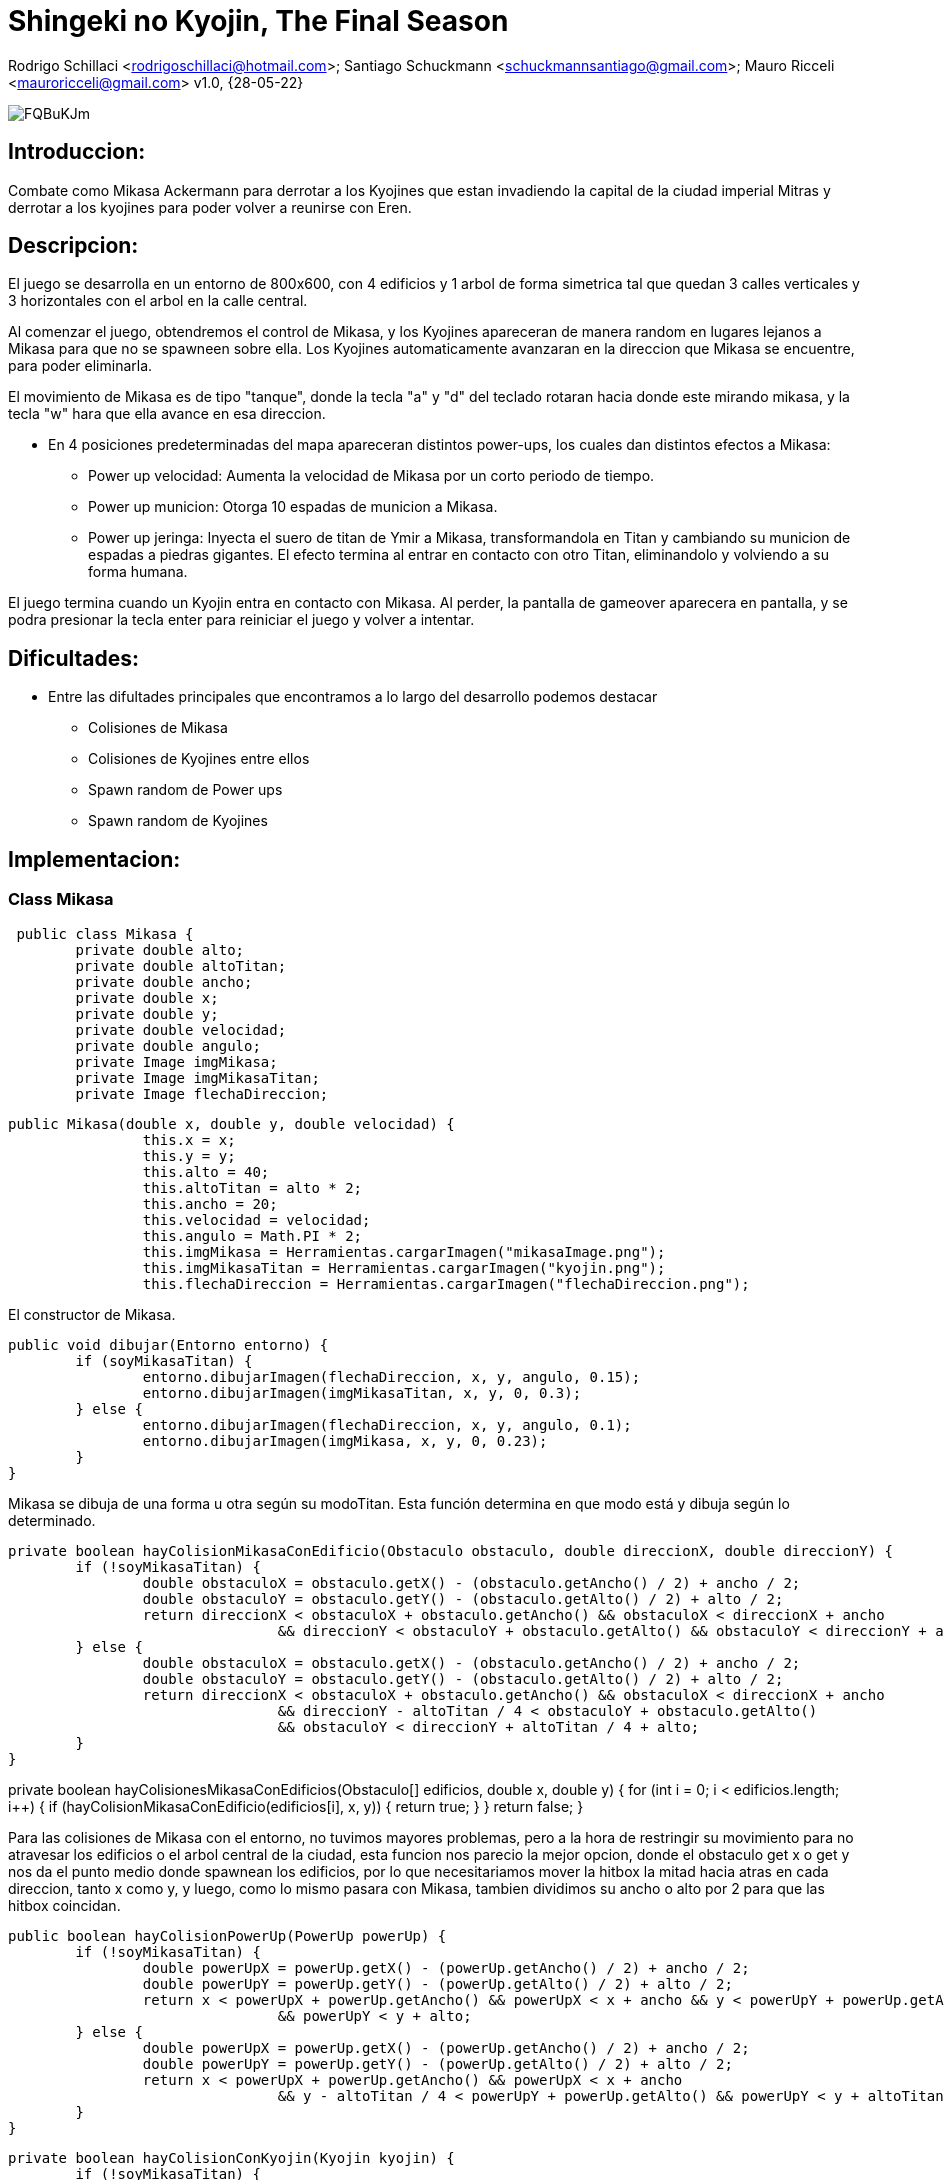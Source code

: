 = Shingeki no Kyojin, The Final Season

Rodrigo Schillaci <rodrigoschillaci@hotmail.com>; Santiago Schuckmann <schuckmannsantiago@gmail.com>; Mauro Ricceli <mauroricceli@gmail.com>
v1.0, {28-05-22}

image::https://i.imgur.com/FQBuKJm.png[]

== Introduccion: 
Combate como Mikasa Ackermann para derrotar a los Kyojines que estan invadiendo la capital de la ciudad imperial Mitras y derrotar a los kyojines para poder volver a reunirse con Eren.

== Descripcion:
El juego se desarrolla en un entorno de 800x600, con 4 edificios y 1 arbol de forma simetrica tal que quedan 3 calles verticales y 3 horizontales con el arbol en la calle central.

Al comenzar el juego, obtendremos el control de Mikasa, y los Kyojines apareceran de manera random en lugares lejanos a Mikasa para que no se spawneen sobre ella. Los Kyojines automaticamente avanzaran en la direccion que Mikasa se encuentre, para poder eliminarla.

El movimiento de Mikasa es de tipo "tanque", donde la tecla "a" y "d" del teclado rotaran hacia donde este mirando mikasa, y la tecla "w" hara que ella avance en esa direccion.

- En 4 posiciones predeterminadas del mapa apareceran distintos power-ups, los cuales dan distintos efectos a Mikasa:

 * Power up velocidad: Aumenta la velocidad de Mikasa por un corto periodo de tiempo.
 * Power up municion: Otorga 10 espadas de municion a Mikasa.
 * Power up jeringa: Inyecta el suero de titan de Ymir a Mikasa, transformandola en Titan y cambiando su municion de espadas a piedras gigantes.
El efecto termina al entrar en contacto con otro Titan, eliminandolo y volviendo a su forma humana.

El juego termina cuando un Kyojin entra en contacto con Mikasa. Al perder, la pantalla de gameover aparecera en pantalla, y se podra presionar la tecla enter para reiniciar el juego y volver a intentar.

== Dificultades:
- Entre las difultades principales que encontramos a lo largo del desarrollo podemos destacar

 * Colisiones de Mikasa
 * Colisiones de Kyojines entre ellos
 * Spawn random de Power ups
 * Spawn random de Kyojines
 

== Implementacion:

=== Class Mikasa

[source, java]

 public class Mikasa {
	private double alto;
	private double altoTitan;
	private double ancho;
	private double x;
	private double y;
	private double velocidad;
	private double angulo;
	private Image imgMikasa;
	private Image imgMikasaTitan;
	private Image flechaDireccion;
 

[source, java]

public Mikasa(double x, double y, double velocidad) {
		this.x = x;
		this.y = y;
		this.alto = 40;
		this.altoTitan = alto * 2;
		this.ancho = 20;
		this.velocidad = velocidad;
		this.angulo = Math.PI * 2;
		this.imgMikasa = Herramientas.cargarImagen("mikasaImage.png");
		this.imgMikasaTitan = Herramientas.cargarImagen("kyojin.png");
		this.flechaDireccion = Herramientas.cargarImagen("flechaDireccion.png");

El constructor de Mikasa.

[source, java]

public void dibujar(Entorno entorno) {
	if (soyMikasaTitan) {
		entorno.dibujarImagen(flechaDireccion, x, y, angulo, 0.15);
		entorno.dibujarImagen(imgMikasaTitan, x, y, 0, 0.3);
	} else {
		entorno.dibujarImagen(flechaDireccion, x, y, angulo, 0.1);
		entorno.dibujarImagen(imgMikasa, x, y, 0, 0.23);
	}
}

Mikasa se dibuja de una forma u otra según su modoTitan. Esta función determina en que modo está y dibuja según lo determinado.

[source, java]
 
private boolean hayColisionMikasaConEdificio(Obstaculo obstaculo, double direccionX, double direccionY) {
	if (!soyMikasaTitan) {
		double obstaculoX = obstaculo.getX() - (obstaculo.getAncho() / 2) + ancho / 2;
		double obstaculoY = obstaculo.getY() - (obstaculo.getAlto() / 2) + alto / 2;
		return direccionX < obstaculoX + obstaculo.getAncho() && obstaculoX < direccionX + ancho
				&& direccionY < obstaculoY + obstaculo.getAlto() && obstaculoY < direccionY + alto;
	} else {
		double obstaculoX = obstaculo.getX() - (obstaculo.getAncho() / 2) + ancho / 2;
		double obstaculoY = obstaculo.getY() - (obstaculo.getAlto() / 2) + alto / 2;
		return direccionX < obstaculoX + obstaculo.getAncho() && obstaculoX < direccionX + ancho
				&& direccionY - altoTitan / 4 < obstaculoY + obstaculo.getAlto()
				&& obstaculoY < direccionY + altoTitan / 4 + alto;
	}
}

private boolean hayColisionesMikasaConEdificios(Obstaculo[] edificios, double x, double y) {
	for (int i = 0; i < edificios.length; i++) {
		if (hayColisionMikasaConEdificio(edificios[i], x, y)) {
			return true;
		}
	}
	return false;
}

Para las colisiones de Mikasa con el entorno, no tuvimos mayores problemas, pero a la hora de restringir su movimiento para no atravesar los edificios o el arbol central de la ciudad, esta funcion nos parecio la mejor opcion, donde el obstaculo get x o get y nos da el punto medio donde spawnean los edificios, por lo que necesitariamos mover la hitbox la mitad hacia atras en cada direccion, tanto x como y, y luego, como lo mismo pasara con Mikasa, tambien dividimos su ancho o alto por 2 para que las hitbox coincidan.

[source, java]
 
public boolean hayColisionPowerUp(PowerUp powerUp) {
	if (!soyMikasaTitan) {
		double powerUpX = powerUp.getX() - (powerUp.getAncho() / 2) + ancho / 2;
		double powerUpY = powerUp.getY() - (powerUp.getAlto() / 2) + alto / 2;
		return x < powerUpX + powerUp.getAncho() && powerUpX < x + ancho && y < powerUpY + powerUp.getAlto()
				&& powerUpY < y + alto;
	} else {
		double powerUpX = powerUp.getX() - (powerUp.getAncho() / 2) + ancho / 2;
		double powerUpY = powerUp.getY() - (powerUp.getAlto() / 2) + alto / 2;
		return x < powerUpX + powerUp.getAncho() && powerUpX < x + ancho
				&& y - altoTitan / 4 < powerUpY + powerUp.getAlto() && powerUpY < y + altoTitan / 4 + alto;
	}
}


[source, java]
 
private boolean hayColisionConKyojin(Kyojin kyojin) {
	if (!soyMikasaTitan) {
		double kyojinX = kyojin.getX() - (kyojin.getAncho() / 2) + ancho / 2;
		double kyojinY = kyojin.getY() - (kyojin.getAlto() / 2) + alto / 2;
		return x < kyojinX + kyojin.getAncho() && kyojinX < x + ancho && y < kyojinY + kyojin.getAlto()
				&& kyojinY < y + alto;
	} else {
		double kyojinX = kyojin.getX() - (kyojin.getAncho() / 2) + ancho / 2;
		double kyojinY = kyojin.getY() - (kyojin.getAlto() / 2) + alto / 2;
		return x < kyojinX + kyojin.getAncho() && kyojinX < x + ancho
				&& y - altoTitan / 4 < kyojinY + kyojin.getAlto() && kyojinY < y + altoTitan / 4 + alto;
	}
}

[source, java]
 
public boolean estoyColisionandoConAlgunKyojin(Kyojin[] kyojines) {
	for (int i = 0; i < kyojines.length; i++) {
		if (kyojines[i] != null) {
			if (hayColisionConKyojin(kyojines[i])) {
				kyojines[i] = null;
				return true;
			}
		}
	}
	return false;
}

Las otras colisiones de Mikasa estan hechas de manera similar, lo cual haber llegado a esa primera funcion en un principio nos facilito mucho el trabajo y nos hizo comprender mejor como y sobre que estabamos trabajando en cada momento, lo cual nos facilito mucho a la hora de corregir errores o querer agregar alguna funcionalidad.

[source, java]

public void rotarHaciaIzquierda(Entorno entorno) {
	angulo = angulo - 0.06;
	if (!soyMikasaTitan) {
		entorno.dibujarImagen(imgMikasa, x, y, 0, 0.23);
	}
}

[source, java]

public void rotarHaciaDerecha(Entorno entorno) {
	angulo = angulo + 0.06;
	if (!soyMikasaTitan) {
		entorno.dibujarImagen(imgMikasa, x, y, 0, 0.23);
	}
}

[source, java]

public void moverHaciaAdelante() {
	x += Math.cos(angulo) * velocidad;
	y += Math.sin(angulo) * velocidad;
}

Mikasa rota su angulo de movimiento segun la tecla que este presionando el jugador y avanza en ese angulo cuando se presiona la W. Al cambiar el movimiento en lineas rectas a un movimiento en angulos, una vez que logramos pensar como escribir el codigo y como hacer las cuentas necesarias hubo muchas funciones que se simplificaron. 

[source, java]

public void choqueObstaculo(Entorno entorno, Obstaculo[] edificios, PowerUp powerUp) {
	if (hayColisionesMikasaConEdificios(edificios, x, y)) {
		angulo = angulo - 180;
		return;
	}
	if (y < alto / 2 || y > entorno.alto() - alto / 2) {
		angulo = angulo * -1;
		return;
	}
	if (x > entorno.ancho() - ancho / 2 || x < ancho / 2) {
		angulo = angulo - 180;
		return;
	}
}

[source, java]

public Disparo getDisparo() {
	Disparo nuevo = null;
	if (soyMikasaTitan == false) {	
		nuevo = new Disparo(x, y, angulo, false);
	} else {
		nuevo = new Disparo(x, y, angulo, true);
	}
	return nuevo;
}

Mikasa crea el disparo y devuelve el objeto a la clase juego.

[source, java]

public void acelerar() {
	if (modoTurbo == false) {
		velocidad += 1;
		modoTurbo = true;
	} else {
		modoTurbo = false;
		velocidad -= 1;
	}
}

Mikasa aumenta su velocidad durante un periodo de tiempo en el que esta funcion es llamada.

=== Class Kyojin

[source, java]

public class Kyojin {	
	private double x;
	private double y;
	private double ancho;
	private double alto;
	private double velocidad;
	private int vidas;
	private Image kyojinImage;
	private Image kyojinImage2;
	private char direccion;
	private int contadorParaEvitarSpawnsRepetidos;
}

Los Kyojins cuentan con su posición el eje vertical y horizontal, su ancho y alto y su velocidad, al igual que Mikasa. Además, las vidas diferencian a un Kyojin boss de uno común. Luego, las imagenes respectivas dependiendo de donde está mirando y la imagen del Kyojin boss. Finalmente, dos char que nos indican la direccion y si el kyojin es boss o normal.

[source, java]

	public Kyojin (double x, double y, double velocidad) {
		this.ancho = 40;
		this.alto = 60;
		this.x = x;
		this.y = y;
		this.velocidad = velocidad;  
		this.vidas = 1;
		this.contadorParaEvitarSpawnsRepetidos = 0;
		this.kyojinImage = Herramientas.cargarImagen("kyojinImage.png");
		this.kyojinImage2 = Herramientas.cargarImagen("kyojinImage2.png");
	}

El constructor de un Kyojin

[source, java]
 
    private boolean hayColisionEntreUnKyojinYObstaculo(Obstaculo obstaculo, double direccionX, double direccionY) {
		double obstaculoX = obstaculo.getX() - (obstaculo.getAncho() / 2) + ancho / 2;
		double obstaculoY = obstaculo.getY() - (obstaculo.getAlto() / 2) + alto / 2;
		return  direccionX < obstaculoX + obstaculo.getAncho() && 
				obstaculoX < direccionX + ancho &&
				direccionY < obstaculoY + obstaculo.getAlto() &&
				obstaculoY < direccionY + alto; 				
		}
 

Esta función devuelve un boolean que nos indica si hay colisiones o no las hay con un obstaculo. Reutilizamos codigo para las colisiones de todo tipo, y los parametros de direccion indican hacía adonde se moverían los kyojines, ya que estan en constante movimiento. De ese mismo modo, son estas direcciones las cuales van a dictar para donde el kyojin no se podrá mover cuando colisione contra los obstaculos.

[source, java]
 
    private boolean hayColisionEntreUnKyojinYOtro (Kyojin kyojin, double direccionX, double direccionY) {
		double xKyojines = kyojin.getX(); 
		double yKyojines = kyojin.getY();
		return direccionX + (kyojin.getAncho() / 2) > xKyojines - (kyojin.getAncho() / 2) &&
			   direccionX - (kyojin.getAncho() / 2) < xKyojines + (kyojin.getAncho() / 2) &&
			   direccionY + (kyojin.getAlto() / 2) > yKyojines - (kyojin.getAlto() / 2) &&
			   direccionY - (kyojin.getAlto() / 2) < yKyojines + (kyojin.getAlto() / 2);
	}
	
Siguiendo la misma temática, está función devuelve un boolean que indica si hay colision entre un kyojin y otro. La direccion le indica a la función hacía donde se estan desplazando los kyojines, ya que estan en constante movimiento y logramos resolver este inconveniente de esta manera.

[source, java]

	private boolean hayColisionesEntreKyojinesYObstaculos(Obstaculo[] edificios, double x, double y) {
		for (int i = 0; i < edificios.length; i++) {
				if (hayColisionEntreUnKyojinYObstaculo(edificios[i], x, y)) {
					return true;		
			} 
		}
		return false;
	}

[source, java]
 
	private boolean hayColisionesEntreKyojines (Kyojin[] kyojines, double x, double y) {
		for (int i = 0; i < kyojines.length; i++) {
			if (kyojines[i] != null && kyojines[i] != this) {
				if (hayColisionEntreUnKyojinYOtro(kyojines[i], x, y)) {
					return true;
				}		
			}
		}
		return false;
	}

Estas dos funciones, muy similares, nos ayudan a pasar un codigo más limpio hacía siguiendoAMikasaPor{algunaDireccion} ya que con la implementación de un if y este booleano podemos devolver el valor vacío que haría que el kyojin deje de moverse hacía la dirección contra la que esta colisionando.


[source, java]
 
	private void siguiendoAMikasaParaArriba (Entorno entorno, double mikasaY, Obstaculo[] obstaculos, Kyojin[] kyojines) {
		if (hayColisionesEntreKyojinesYObstaculos(obstaculos, x, y - velocidad)) {
			return;
		}
		if (hayColisionesEntreKyojines (kyojines, x, y - velocidad)) {
			return;
		}		
		if (mikasaY < y) {
			vaHaciaArriba();
		}
	}
 
Esta funcion esta implementada de manera similar para todas las direcciones. Dependiendo de donde se encuentre mikasa en el eje que le interesa a cada dirección (arriba, abajo: Y, izquierda, derecha: X), los kyojines van a moverse automaticamente hacía su posición actual. Además, la funcion recibira la posicion Y de Mikasa y la X de Mikasa dependiendo de las direcciones que he marcado anteriormente.
El movimiento de los enemigos de Mikasa se ve limitado por la existencia tanto de un entorno, de los obstaculos como de sus propios compañeros o Kyojins. Por lo que, las funciones anteriores ayudan a determinar si el movimiento hacía la direccion, en este caso y - velocidad, es posible o no mediante la veracidad de las colisiones con los diferentes elementos.

[source, java]

	public void siguiendoAMikasa(Entorno entorno, Mikasa mikasa, Obstaculo[] obstaculos, Kyojin[] kyojines) {
		siguiendoAMikasaParaArriba(entorno, mikasa, obstaculos, kyojines);
		siguiendoAMikasaParaDerecha(entorno, mikasa, obstaculos, kyojines);
		siguiendoAMikasaParaAbajo(entorno, mikasa, obstaculos, kyojines);
		siguiendoAMikasaParaIzquierda(entorno, mikasa, obstaculos, kyojines);
	}

Para cerrar con la clase Kyojin, hemos elegido pasar solo una función a Juego que se encargue de determinar el movimiento de los kyojines en general, en vez de pasar las 4 funciones hacía la funcionalidad principal del juego y de esta manera desarrollar un código mas legible. Al principio, le habíamos pasado Mikasa a esta función pero decidimos que era innecesario y esta función ahora solamente recibe las coordenadas de donde está Mikasa.
 
=== Class disparo

[source, java]

public class Disparo {
	private double alto;
	private double ancho;
	private double x;
	private double y;
	private double velocidad;
	private Color color;
	private boolean tipo;
	private double angulo;
	private Image imgSword;
	private Image imgRock;
	private Clip colisionObstaculo;
	private Clip colisionKyojin;

El disparo al ser una representación de un obstáculo "móvil" posee su propia velocidad y dirección. Además posee imágenes que lo representan a vista del usuario, teniendo dos variantes dependiendo de la transformación de Mikasa.

[source, java]

public Disparo(double x, double y, double angulo) {
		this.alto = 20;
		this.ancho = 3;
		this.x = x;
		this.y = y;
		this.velocidad = 3;
		this.color = color.RED;
		this.angulo = angulo;
		this.tipo = tipo;
		this.imgSword = Herramientas.cargarImagen("mikasaSword1.png");
		this.imgRock = Herramientas.cargarImagen("rockShoot.png");
		this.colisionObstaculo = Herramientas.cargarSonido("espadaColisionObstaculo.wav");
		this.colisionKyojin = Herramientas.cargarSonido("espadaColisionKyojin.wav");
	}

Constructor de disparo.

[source, java]

public void dibujar(Entorno e) {
		if(tipo == false) {
			e.dibujarImagen(imgSword, x, y, angulo - 5.5, 0.09);
		} else {
			e.dibujarImagen(imgRock, x, y, angulo - 5.5, 0.09);
		}	
	}

Como se mencionó antes, el disparo se representa de dos formas distintas. Como una espada si Mikasa está en su forma normal, o como una roca si Mikasa consumió el suero. La función determina que tiene que dibujar segun el tipo que se le asignó al crearse.

[source, java]

public void meDisparo() {
		x += Math.cos(angulo)*velocidad;
		y += Math.sin(angulo)*velocidad;
	}

El disparo posee su dirección propia al momento de crearse, y gracias a esta función y la evaluación que realiza cada uno se desplazará en la dirección correspondiente. 

[source, java]

public boolean estoyColisionandoEntorno(Entorno entorno) {
		if (x >= entorno.ancho() || x <= 0 || y <= 0 || y >= entorno.alto()) {
			return true;
		}
		return false;
	}

[source, java]

public boolean estoyColisionandoObstaculo(Obstaculo obstaculos) {	
		if ((x + ancho/2 >= obstaculos.getX() - obstaculos.getAncho()/2) && (x - ancho/2 <= obstaculos.getX() + obstaculos.getAncho()/2) && (y - alto/2 <= obstaculos.getY() + 				obstaculos.getAlto()/2) && (y + alto/2 >= obstaculos.getY() - obstaculos.getAlto()/2)){	
			colisionObstaculo.start();
			return true;
		}
		return false;
	}

[source, java]

public boolean estoyColisionandoKyojin(Kyojin kyojines) { {	
	if ((x + ancho/2 >= kyojines.getX() - kyojines.getAncho()/2) && (x - ancho/2 <= kyojines.getX() + kyojines.getAncho()/2) && (y - alto/2 <= kyojines.getY() + kyojines.				getAlto()/2) && (y + alto/2 >= kyojines.getY() - kyojines.getAlto()/2)) {
		colisionKyojin.start();
		return true;
		}	
	}	
	return false;
}

public boolean colisionObstaculo(Obstaculo[] edificios) {
	for (Obstaculo o : edificios) {
		if(estoyColisionandoObstaculo(o) == true) {
			return true;
		}
	}
	return false;
}

public boolean colisionKyojin(Kyojin[] kyojines) {
	for(int j = 0; j <= kyojines.length-1; j++) {
		if (kyojines[j] != null) {
			if(estoyColisionandoKyojin(kyojines[j]) == true) {
				kyojines[j] = null;
				return true;	
			}	
		}
	}
	return false;
}

Todas las colisiones del disparo siguen una misma idea. Se recorren los arrays de lo que estemos evaluando junto a las posiciones de los extremos del disparo y se determina gracias a unas cuentas si se esta colisionando o no. Se devuelve un boolean.

=== Class obstaculo

[source, java]

public class Obstaculo {
	private double ancho;
	private double alto;
	private double x;
	private double y;
	private Color color;	
	private int tipo;
	private Image imgHouse1;
	private Image imgHouse2;
	private Image imgHouse3;
	private Image imgArbol;

El obstáculo al ser un objeto fijo en el juego solo posee sus dimensiones y su posicion. Además posee un tipo para diferenciarse de los distintos obstáculos del juego en la lista ordenada, y tienen distintas imágenes para representarlo.

[source, java]

public Obstaculo(double x, double y, int tipo) {
		this.ancho = 160;
		this.alto = 120;
		this.x = x;
		this.y = y;
		this.color = color.PINK;
		this.tipo = tipo;
		this.imgHouse1 = Herramientas.cargarImagen("house.png");
		this.imgHouse2 = Herramientas.cargarImagen("house.png");
		this.imgHouse3 = Herramientas.cargarImagen("house.png");
	}

El constructor de las casas que se ven dentro del juego.

[source, java]

public Obstaculo(double x, double y, double ancho, double alto, int tipo) {
		this.ancho = ancho;
		this.alto = alto;
		this.x = x;
		this.y = y;
		this.color = color.GREEN;
		this.tipo = tipo;
		this.imgArbol = Herramientas.cargarImagen("arbol.png");
	}

El constructor del árbol en el centro del juego.

[source, java]

public void dibujar(Entorno entorno) {
		if(tipo == 1) {
			entorno.dibujarImagen(imgArbol, x, y ,0, 0.07);
		} else {
			entorno.dibujarImagen(imgHouse2, x, y ,0, 1);
		}
	}

La función que representa a vista del usuario los objetos, utilizando el tipo para diferenciarlos.

===Class Juego

[source, java]
public class Juego extends InterfaceJuego {
	private Entorno entorno;
	private Mikasa mikasa;
	private Kyojin[] kyojines;
	private int cantidadDeKyojinesAsesinados;
	private boolean invulnerabilidadDeMikasa;
	private PowerUp powerUp;
	private Random random;
	private Obstaculo[] obstaculos;
	private Disparo disparo;
	private int temporizador;
	private int temporizadorVelocidad;
	private boolean playMusica;
	private boolean standby;
	private int cantidadDeMuniciones;
	private int cantidadDisparosRealizados;
	
[source, java]
	public Juego() {
		this.entorno = new Entorno(this, "Mikasa", 800, 600);		
		fondo = Herramientas.cargarImagen("fondo.png");	
		obstaculos = new Obstaculo[5];
		obstaculos[0] = new Obstaculo((entorno.ancho() / 5) * 2 - ((entorno.ancho() / 10)),
				((entorno.alto() / 5) * 2) - (entorno.alto() / 10), 1);
		obstaculos[1] = new Obstaculo((entorno.ancho() / 5) * 4 - ((entorno.ancho() / 10)),
				((entorno.alto() / 5) * 2) - (entorno.alto() / 10), 1);
		obstaculos[2] = new Obstaculo((entorno.ancho() / 5) * 2 - ((entorno.ancho() / 10)),
				((entorno.alto() / 5) * 4) - (entorno.alto() / 10), 1);
		obstaculos[3] = new Obstaculo((entorno.ancho() / 5) * 4 - ((entorno.ancho() / 10)),
				((entorno.alto() / 5) * 4) - (entorno.alto() / 10), 1);		
		obstaculos[4] = new Obstaculo(entorno.ancho() / 2, entorno.alto() / 2 - 15 , 20, 50, 4);
		cantidadDeMuniciones = 15;
		cantidadDisparosRealizados = 0;	
		random = new Random();
		mikasa = new Mikasa(entorno.ancho() / 2, entorno.alto() / 2 + 30, 1.5);
		kyojines = new Kyojin[5];
		cantidadDeKyojinesAsesinados = 0;
		invulnerabilidadDeMikasa = false;
		powerUp = null;
		disparo = null;	
		temporizador = 0;
		this.entorno.iniciar();	

Asignamos los valores necesarios para que el juego funcione.

[source, java]
public void tick() {
if (!playMusica && !standby) {
	musica.start();
	playMusica = true;
	}
if (mikasa == null) {
	muerteMikasa.start();
	musica.stop();
	standby = true;
	entorno.dibujarImagen(gameoverScreen, entorno.ancho() / 2, entorno.alto() / 2, 0);
	if (entorno.sePresiono(entorno.TECLA_ENTER)) {
		mikasa = new Mikasa(entorno.ancho() / 2, entorno.alto() / 2 + 30, 1.5);
		kyojines = new Kyojin[5];		
		cantidadDisparosRealizados = 0;
		cantidadDeKyojinesAsesinados = 0;
		temporizador = 0;
		powerUp = null;								
		muerteMikasa.stop();
		standby = false;
	}
	return;
}

Ejecutada cuando muere Mikasa (se pierde el juego), si se presiona enter se reinicia el juego.

[source, java]
if (mikasa != null && cantidadDeKyojinesAsesinados == 15) {
	winTheme.start();
	musica.stop();
	entorno.dibujarImagen(winScreen, entorno.ancho() / 2, entorno.alto() / 2, 0, 0.5);
	standby = true;
	if (entorno.sePresiono(entorno.TECLA_ENTER)) {
		mikasa = new Mikasa(entorno.ancho() / 2, entorno.alto() / 2 + 30, 1.5);
		kyojines = new Kyojin[5];		
		cantidadDisparosRealizados = 0;
		cantidadDeKyojinesAsesinados = 0;
		temporizador = 0;
		powerUp = null;
		winTheme.stop();
		standby = false;
	}
	return;			
}

Ejecutada cuando Mikasa gana el juego, si se presiona enter se reinicia el juego.

[source, java]
entorno.dibujarImagen(fondo, entorno.ancho() / 2, entorno.alto() / 2, 0);	
for (Obstaculo obstaculo: obstaculos) {
	obstaculo.dibujar(entorno);
}
mikasa.dibujar(entorno);

Dibujamos obstaculos, el fondo del juego y a mikasa.

[source, java]
if (temporizador != 0 && temporizador % 750 == 0 && powerUp == null) {
	int[] posicionArribaYAbajo = { 1, 9 };
	int eleccionAleatoriaPowerUp = random.nextInt(2);
	int yPowerUp = 60 * posicionArribaYAbajo[eleccionAleatoriaPowerUp];
	int xPowerUp = 0;
	xPowerUp = 80 + random.nextInt(440);
	int tipoPowerUp = random.nextInt(3);
	powerUp = new PowerUp(xPowerUp, yPowerUp, tipoPowerUp);
}

Creamos los powerups en sus respectivas posiciones random, con un tipo random cada cierto tiempo.

[source, java]
if (powerUp != null) {
	powerUp.dibujar(entorno);
}

Dibujamos el powerUp.

[source, java]
if (powerUp != null && mikasa.hayColisionPowerUp(powerUp)) {
	if (powerUp.getTipo() == 1) {
		quieroRecargar = true;
	} else if (powerUp.getTipo() == 2) {
		mikasa.acelerar();
	} else {
		mikasa.convertirATitan();
	}
	powerUp = null;
}

Utilizada cuando mikasa colisiona el powerUp, determinando que tipo de powerUp esta tocando y que 		debe ocurrir.

[source, java]
if (mikasa.getModoTurbo() == true) {
	temporizadorVelocidad += 1;
	if (temporizadorVelocidad % 350 == 0) {
		mikasa.acelerar();
		temporizadorVelocidad = 0;			
	}
}

Utilizada cuando mikasa toca el powerUp de velocidad extra, poniendose en modoTurbo y aumentando su 	velocidad durante un cierto periodo de tiempo.

[source, java]
if (temporizador == 0) {
	for (int i = 0; i < 5; i++) {
		kyojines[i] = new Kyojin(100 + 150 * i, 90 * i, 1);
	}
}

Creamos los Kyojines.

[source, java]
for (int i = 0; i < kyojines.length; i++) {
	if (kyojines[i] != null) {
		kyojines[i].dibujar(entorno);
		kyojines[i].siguiendoAMikasa(entorno, mikasa, obstaculos, kyojines);
	}		
	if (kyojines[i] == null) {
		for (int j = 0; j < kyojines.length; j++) {
			if (kyojines[j] != null && temporizador % 50 == 0) {
				kyojines[i] = kyojines[j].spawnearKyojin(mikasa, entorno);
			}
		}
	}
	if (cantidadDeKyojinesAsesinados == 15) {
		kyojines[i] = null;
	}
}

Recorremos el array de Kyojines para dibujarlos y que persigan a Mikasa. Si alguno de los Kyojines es nulo, recorre el array de vuelta buscando alguno que no sea nulo para llamar al metodo spawnearKyojin desde cualquiera de los Kyojines no nulos. 

[source, java]
if (invulnerabilidadDeMikasa == true) {
	if (mikasa.estoyColisionandoConAlgunKyojin(kyojines)) {
		invulnerabilidadDeMikasa = false;
		mikasa.involucionarAMikasaNormal();
		cantidadDeKyojinesAsesinados++;
	}	
}

[source, java]
if (entorno.estaPresionada('a')) {
	mikasa.rotarHaciaIzquierda(entorno);
}
if (entorno.estaPresionada('d')) {
	mikasa.rotarHaciaDerecha(entorno);
}
if (entorno.estaPresionada('w')) {
	mikasa.moverHaciaAdelante();
	mikasa.choqueObstaculo(entorno, obstaculos, powerUp);
}

Movimiento de Mikasa
	
[source, java]
if (entorno.sePresiono(entorno.TECLA_ESPACIO) && disparo == null) {
	if (cantidadDisparosRealizados < cantidadDeMuniciones ) {
		disparo = mikasa.getDisparo();
		dispararEspada.loop(1);
		cantidadDisparosRealizados++;
	}	
}

Creamos el disparo al apretar la tecla espacio.

[source, java]
if (disparo != null) {
	disparo.dibujar(entorno);
	disparo.meDisparo();	
	if (disparo.estoyColisionandoEntorno(entorno)) {
			disparo = null;
	}		
	if (disparo != null) {
		if(disparo.colisionObstaculo(obstaculos)) {
			disparo = null;	
		}
	}	
	if (disparo != null) {
		if(disparo.colisionKyojin(kyojines) == true) {
			cantidadDeKyojinesAsesinados++;
			disparo = null;
		}
	}
}

Dibujamos, movemos y analizamos colisiones del disparo con distintos objetos, nulificandolo en la 		ocasion en que colisionen.

[source, java]
if (quieroRecargar == true) {
	if (cantidadDisparosRealizados < 5) {
		cantidadDisparosRealizados = 0;
	} else {
		cantidadDisparosRealizados = cantidadDisparosRealizados - 5;
	}
	quieroRecargar = false;
	recargar.start();
}
Se utiliza cuando Mikasa toca el powerUp, dandole mas balas.

[source, java]
if (mikasa != null && mikasa.estoyColisionandoConAlgunKyojin(kyojines)) {
	mikasa = null;
}
Cuando Mikasa colisiona con algun Kyojin y muere, se nulifica.		

== Conclusion:

Como equipo, estamos contentos con el trabajo que realizamos, tuvimos una buena sinergia y siempre hubo un buen ambiente entre intercambio de opiniones. No dudamos en ningún momento en compartir nuestras dudas con nuestros compañeros y charlarlas siempre que podíamos, tanto para escuchar nuestros propios pensamientos como para recibir una crítica o recomendación hacía nuestra lógica o intento de implementación. Estos intercambios nos ayudaron a realizar el trabajo de manera ordenada y completa.

Tuvimos inconvenientes con la comprensión de las consignas en un principio, pero al tener que corregir nuestros errores comprendimos cual era el objetivo del trabajo práctico y cambiamos nuestro enfoque hacía el desarrollo de un código limpio y eficiente, que sea una demostración de lo que hemos aprendido en la materia Programación 1. 
